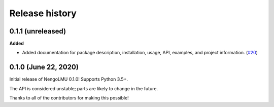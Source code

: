 ***************
Release history
***************

.. Changelog entries should follow this format:

   version (release date)
   ======================

   **section**

   - One-line description of change (link to Github issue/PR)

.. Changes should be organized in one of several sections:

   - Added
   - Changed
   - Deprecated
   - Removed
   - Fixed

0.1.1 (unreleased)
==================

**Added**

- Added documentation for package description, installation, usage, API, examples, and project information.
  (`#20 <https://github.com/abr/lmu/pull/20>`__)

0.1.0 (June 22, 2020)
=====================

Initial release of NengoLMU 0.1.0! Supports Python 3.5+.

The API is considered unstable; parts are likely to change in the future.

Thanks to all of the contributors for making this possible!
